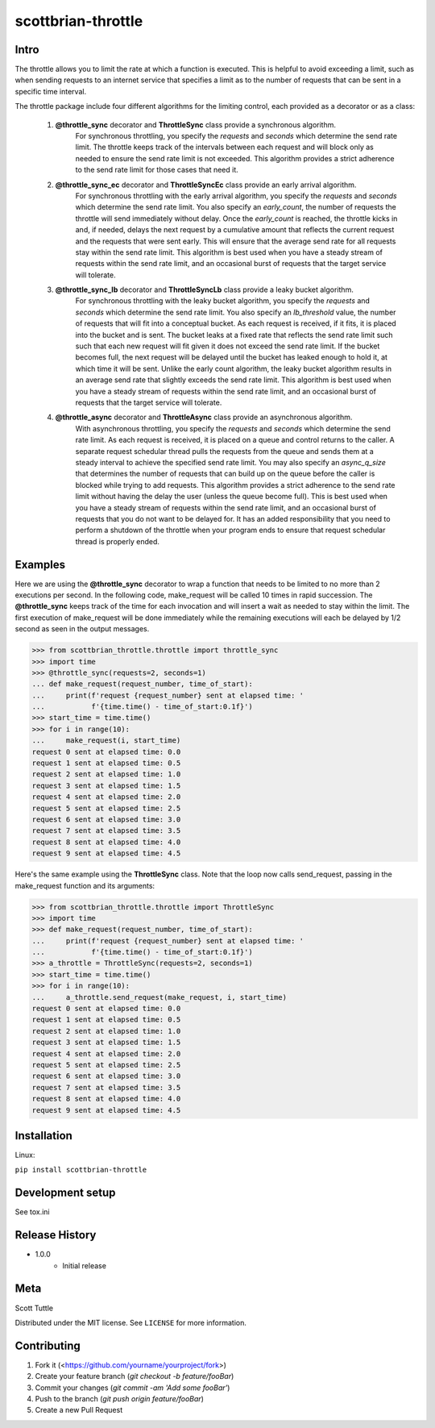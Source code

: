 ===================
scottbrian-throttle
===================

Intro
=====


The throttle allows you to limit the rate at which a function is executed. This is helpful to avoid exceeding a limit,
such as when sending requests to an internet service that specifies a limit as to the number of requests that can be
sent in a specific time interval.

The throttle package include four different algorithms for the limiting control, each provided as a decorator or as
a class:

  1. **@throttle_sync** decorator and **ThrottleSync** class provide a synchronous algorithm.
                   For synchronous throttling, you specify the *requests* and *seconds* which determine the send rate
                   limit. The throttle keeps track of the intervals between each request and will block only as needed
                   to ensure the send rate limit is not exceeded. This algorithm provides a strict adherence to the
                   send rate limit for those cases that need it.

  2. **@throttle_sync_ec** decorator and **ThrottleSyncEc** class provide an early arrival algorithm.
                   For synchronous throttling with the early arrival algorithm, you specify the *requests* and
                   *seconds* which determine the send rate limit. You also specify an *early_count*, the number of
                   requests the throttle will send immediately without delay. Once the *early_count* is reached, the
                   throttle kicks in and, if needed, delays the next request by a cumulative amount that reflects the
                   current request and the requests that were sent early. This will ensure that the average send rate
                   for all requests stay within the send rate limit. This algorithm is best used when you
                   have a steady stream of requests within the send rate limit, and an occasional burst of requests that
                   the target service will tolerate.

  3. **@throttle_sync_lb** decorator and **ThrottleSyncLb** class provide a leaky bucket algorithm.
                   For synchronous throttling with the leaky bucket algorithm, you specify the *requests* and *seconds*
                   which determine the send rate limit. You also specify an *lb_threshold* value, the number of requests
                   that will fit into a conceptual bucket. As each request is received, if it fits, it is placed into
                   the bucket and is sent. The bucket leaks at a fixed rate that reflects the send rate limit such
                   such that each new request will fit given it does not exceed the send rate limit. If the bucket
                   becomes full, the next request will be delayed until the bucket has leaked enough to hold it, at
                   which time it will be sent. Unlike the early count algorithm, the leaky bucket algorithm results in
                   an average send rate that slightly exceeds the send rate limit. This algorithm is best used when you
                   have a steady stream of requests within the send rate limit, and an occasional burst of requests that
                   the target service will tolerate.

  4. **@throttle_async** decorator and **ThrottleAsync** class provide an asynchronous algorithm.
                   With asynchronous throttling, you specify the *requests* and *seconds* which determine the send rate
                   limit. As each request is received, it is placed on a queue and control returns to the caller. A
                   separate request schedular thread pulls the requests from the queue and sends them at a steady
                   interval to achieve the specified send rate limit. You may also specify an *async_q_size* that
                   determines the number of requests that can build up on the queue before the caller is blocked while
                   trying to add requests. This algorithm provides a strict adherence to the send rate limit without
                   having the delay the user (unless the queue become full). This is best used when you have a steady
                   stream of requests within the send rate limit, and an occasional burst of requests that you do not
                   want to be delayed for. It has an added responsibility that you need to perform a shutdown of the
                   throttle when your program ends to ensure that request schedular thread is properly ended.


Examples
========

Here we are using the **@throttle_sync** decorator to wrap a function that needs to be limited to no more
than 2 executions per second. In the following code, make_request will be called 10 times in rapid succession. The
**@throttle_sync** keeps track of the time for each invocation and will insert a wait as needed to stay within the
limit. The first execution of make_request will be done immediately while the remaining executions will each be delayed
by 1/2 second as seen in the output messages.

>>> from scottbrian_throttle.throttle import throttle_sync
>>> import time
>>> @throttle_sync(requests=2, seconds=1)
... def make_request(request_number, time_of_start):
...     print(f'request {request_number} sent at elapsed time: '
...           f'{time.time() - time_of_start:0.1f}')
>>> start_time = time.time()
>>> for i in range(10):
...     make_request(i, start_time)
request 0 sent at elapsed time: 0.0
request 1 sent at elapsed time: 0.5
request 2 sent at elapsed time: 1.0
request 3 sent at elapsed time: 1.5
request 4 sent at elapsed time: 2.0
request 5 sent at elapsed time: 2.5
request 6 sent at elapsed time: 3.0
request 7 sent at elapsed time: 3.5
request 8 sent at elapsed time: 4.0
request 9 sent at elapsed time: 4.5


Here's the same example using the **ThrottleSync** class. Note that the loop now calls send_request, passing
in the make_request function and its arguments:

>>> from scottbrian_throttle.throttle import ThrottleSync
>>> import time
>>> def make_request(request_number, time_of_start):
...     print(f'request {request_number} sent at elapsed time: '
...           f'{time.time() - time_of_start:0.1f}')
>>> a_throttle = ThrottleSync(requests=2, seconds=1)
>>> start_time = time.time()
>>> for i in range(10):
...     a_throttle.send_request(make_request, i, start_time)
request 0 sent at elapsed time: 0.0
request 1 sent at elapsed time: 0.5
request 2 sent at elapsed time: 1.0
request 3 sent at elapsed time: 1.5
request 4 sent at elapsed time: 2.0
request 5 sent at elapsed time: 2.5
request 6 sent at elapsed time: 3.0
request 7 sent at elapsed time: 3.5
request 8 sent at elapsed time: 4.0
request 9 sent at elapsed time: 4.5


.. image:: https://img.shields.io/badge/security-bandit-yellow.svg
    :target: https://github.com/PyCQA/bandit
    :alt: Security Status

.. image:: https://readthedocs.org/projects/pip/badge/?version=stable
    :target: https://pip.pypa.io/en/stable/?badge=stable
    :alt: Documentation Status


Installation
============

Linux:

``pip install scottbrian-throttle``


Development setup
=================

See tox.ini


Release History
===============

* 1.0.0
    * Initial release


Meta
====

Scott Tuttle

Distributed under the MIT license. See ``LICENSE`` for more information.


Contributing
============

1. Fork it (<https://github.com/yourname/yourproject/fork>)
2. Create your feature branch (`git checkout -b feature/fooBar`)
3. Commit your changes (`git commit -am 'Add some fooBar'`)
4. Push to the branch (`git push origin feature/fooBar`)
5. Create a new Pull Request
